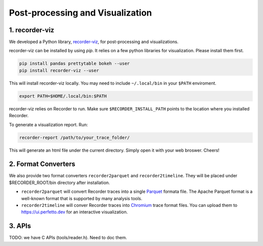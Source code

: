 Post-processing and Visualization
=================================

1. recorder-viz
---------------

We developed a Python library,
`recorder-viz <https://github.com/wangvsa/recorder-viz>`__, for
post-processing and visualizations. 


recorder-viz can be installed by using `pip`.
It relies on a few python libraries for visualization. Please install them first.

.. code:: bash

   pip install pandas prettytable bokeh --user
   pip install recorder-viz --user

This will install recorder-viz locally. You may need to include
``~/.local/bin`` in your ``$PATH`` enviroment.

.. code:: bash

   export PATH=$HOME/.local/bin:$PATH

recorder-viz relies on Recorder to run. Make sure ``$RECORDER_INSTALL_PATH``
points to the location where you installed Recorder.

To generate a visualization report. Run:

.. code:: bash

   recorder-report /path/to/your_trace_folder/

This will generate an html file under the current directory. Simply open
it with your web broswer. Cheers!


2. Format Converters
--------------------

We also provide two format converters ``recorder2parquet`` and
``recorder2timeline``. They will be placed under $RECORDER_ROOT/bin
directory after installation.

-  ``recorder2parquet`` will convert Recorder traces into a single
   `Parquet <https://parquet.apache.org>`__ formata file. The Apache
   Parquet format is a well-known format that is supported by many
   analysis tools.

-  ``recorder2timeline`` will conver Recorder traces into
   `Chromium <https://www.chromium.org/developers/how-tos/trace-event-profiling-tool/trace-event-reading>`__
   trace format files. You can upload them to https://ui.perfetto.dev
   for an interactive visualization.

3. APIs
---------

TODO: we have C APIs (tools/reader.h). Need to doc them.

